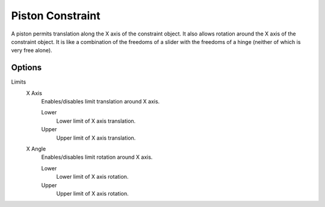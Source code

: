 .. index:: Rigid Body Constraints; Piston Constraint

*****************
Piston Constraint
*****************

.. reference::

   :Panel:     :menuselection:`Physics --> Rigid Body Constraint`
   :Type:      Piston

A piston permits translation along the X axis of the constraint object.
It also allows rotation around the X axis of the constraint object.
It is like a combination of the freedoms of a slider with the freedoms of a hinge
(neither of which is very free alone).


Options
=======

Limits
   X Axis
      Enables/disables limit translation around X axis.

      Lower
         Lower limit of X axis translation.
      Upper
         Upper limit of X axis translation.
   X Angle
      Enables/disables limit rotation around X axis.

      Lower
         Lower limit of X axis rotation.
      Upper
         Upper limit of X axis rotation.
